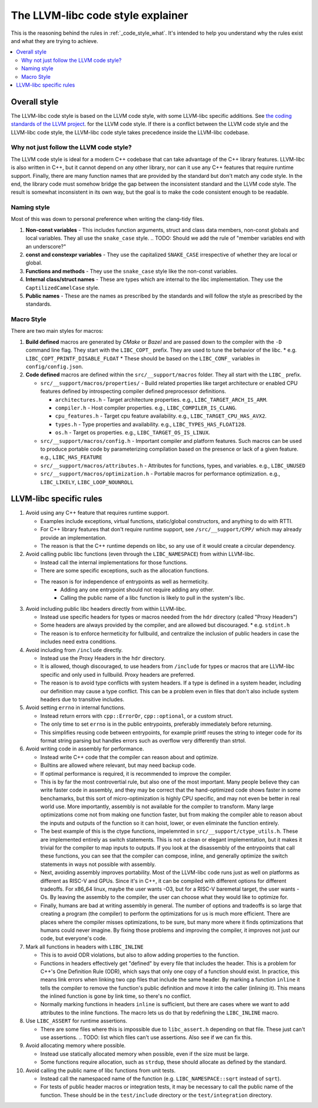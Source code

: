 .. _code_style_why:

==================================
The LLVM-libc code style explainer
==================================

This is the reasoning behind the rules in :ref:`_code_style_what`. It's intended
to help you understand why the rules exist and what they are trying to achieve.

.. contents::
   :depth: 2
   :local:

Overall style
=============

The LLVM-libc code style is based on the LLVM code style, with some
LLVM-libc specific additions. See `the coding standards of the LLVM project
<https://llvm.org/docs/CodingStandards.html>`_. for the LLVM code style. If
there is a conflict between the LLVM code style and the LLVM-libc code style,
the LLVM-libc code style takes precedence inside the LLVM-libc codebase.

Why not just follow the LLVM code style?
----------------------------------------

The LLVM code style is ideal for a modern C++ codebase that can take advantage
of the C++ library features. LLVM-libc is also written in C++, but it cannot
depend on any other library, nor can it use any C++ features that require
runtime support. Finally, there are many function names that are provided
by the standard but don't match any code style. In the end, the library code
must somehow bridge the gap between the inconsistent standard and the LLVM
code style. The result is somewhat inconsistent in its own way, but the goal
is to make the code consistent enough to be readable.


Naming style
------------

Most of this was down to personal preference when writing the clang-tidy files.

#. **Non-const variables** - This includes function arguments, struct and
   class data members, non-const globals and local variables. They all use the
   ``snake_case`` style.
   .. TODO: Should we add the rule of "member variables end with an underscore?"
#. **const and constexpr variables** - They use the capitalized
   ``SNAKE_CASE`` irrespective of whether they are local or global.
#. **Functions and methods** - They use the ``snake_case`` style like the
   non-const variables.
#. **Internal class/struct names** - These are types which are internal to the
   libc implementation. They use the ``CaptilizedCamelCase`` style.
#. **Public names** - These are the names as prescribed by the standards and
   will follow the style as prescribed by the standards.

Macro Style
-----------

There are two main styles for macros:

#. **Build defined** macros are generated by `CMake` or `Bazel` and are passed
   down to the compiler with the ``-D`` command line flag. They start with the
   ``LIBC_COPT_`` prefix. They are used to tune the behavior of the libc.
   * e.g. ``LIBC_COPT_PRINTF_DISABLE_FLOAT``
   * These should be based on the ``LIBC_CONF_`` variables in ``config/config.json``.

#. **Code defined** macros are defined within the ``src/__support/macros``
   folder. They all start with the ``LIBC_`` prefix.

   * ``src/__support/macros/properties/`` - Build related properties like
     target architecture or enabled CPU features defined by introspecting
     compiler defined preprocessor definitions.

     * ``architectures.h`` - Target architecture properties.
       e.g., ``LIBC_TARGET_ARCH_IS_ARM``.
     * ``compiler.h`` - Host compiler properties.
       e.g., ``LIBC_COMPILER_IS_CLANG``.
     * ``cpu_features.h`` - Target cpu feature availability.
       e.g., ``LIBC_TARGET_CPU_HAS_AVX2``.
     * ``types.h`` - Type properties and availability.
       e.g., ``LIBC_TYPES_HAS_FLOAT128``.
     * ``os.h`` - Target os properties.
       e.g., ``LIBC_TARGET_OS_IS_LINUX``.

   * ``src/__support/macros/config.h`` - Important compiler and platform
     features. Such macros can be used to produce portable code by
     parameterizing compilation based on the presence or lack of a given
     feature. e.g., ``LIBC_HAS_FEATURE``
   * ``src/__support/macros/attributes.h`` - Attributes for functions, types,
     and variables. e.g., ``LIBC_UNUSED``
   * ``src/__support/macros/optimization.h`` - Portable macros for performance
     optimization. e.g., ``LIBC_LIKELY``, ``LIBC_LOOP_NOUNROLL``


LLVM-libc specific rules
========================

#. Avoid using any C++ feature that requires runtime support.

   * Examples include exceptions, virtual functions, static/global constructors,
     and anything to do with RTTI.
   * For C++ library features that don't require runtime support, see
     ``/src/__support/CPP/`` which may already provide an implementation.
   * The reason is that the C++ runtime depends on libc, so any use of it would
     create a circular dependency.

#. Avoid calling public libc functions (even through the ``LIBC_NAMESPACE``) from
   within LLVM-libc.

   * Instead call the internal implementations for those functions.
   * There are some specific exceptions, such as the allocation functions.
   * The reason is for independence of entrypoints as well as hermeticity.
      * Adding any one entrypoint should not require adding any other.
      * Calling the public name of a libc function is likely to pull in the
        system's libc.

#. Avoid including public libc headers directly from within LLVM-libc.

   * Instead use specific headers for types or macros needed from the ``hdr``
     directory (called "Proxy Headers")
   * Some headers are always provided by the compiler, and are allowed but
     discouraged.
     * e.g. ``stdint.h``
   * The reason is to enforce hermeticity for fullbuild, and centralize the
     inclusion of public headers in case the includes need extra conditions.

   .. TODO: add a doc on proxy headers.

#. Avoid including from ``/include`` directly.

   * Instead use the Proxy Headers in the ``hdr`` directory.
   * It is allowed, though discouraged, to use headers from ``/include`` for
     types or macros that are LLVM-libc specific and only used in fullbuild.
     Proxy headers are preferred.
   * The reason is to avoid type conflicts with system headers. If a type is
     defined in a system header, including our definition may cause a type
     conflict. This can be a problem even in files that don't also include
     system headers due to transitive includes.

#. Avoid setting ``errno`` in internal functions.

   * Instead return errors with ``cpp::ErrorOr``, ``cpp::optional``, or a custom
     struct.
   * The only time to set ``errno`` is in the public entrypoints, preferably
     immediately before returning.
   * This simplifies reusing code between entrypoints, for example printf reuses
     the string to integer code for its format string parsing but handles errors
     such as overflow very differently than strtol.

#. Avoid writing code in assembly for performance.

   * Instead write C++ code that the compiler can reason about and optimize.
   * Builtins are allowed where relevant, but may need backup code.
   * If optimal performance is required, it is recommended to improve the
     compiler.
   * This is by far the most controvertial rule, but also one of the most
     important. Many people believe they can write faster code in assembly,
     and they may be correct that the hand-optimized code shows faster in some
     benchamarks, but this sort of micro-optimization is highly CPU specific,
     and may not even be better in real world use. More importantly, assembly is
     not available for the compiler to transform. Many large optimizations come
     not from making one function faster, but from making the compiler able to
     reason about the inputs and outputs of the function so it can hoist, lower,
     or even eliminate the function entirely.
   * The best example of this is the ctype functions, impelemnted in
     ``src/__support/ctype_utils.h``. These are implemented entirely as switch
     statements. This is not a clean or elegant implementation, but it makes it
     trivial for the compiler to map inputs to outputs. If you look at the
     disassembly of the entrypoints that call these functions, you can see that
     the compiler can compose, inline, and generally optimize the switch
     statements in ways not possible with assembly.
   * Next, avoiding assembly improves portability. Most of the LLVM-libc
     code runs just as well on platforms as different as RISC-V and GPUs. Since
     it's in C++, it can be compiled with different options for different
     tradeoffs. For x86_64 linux, maybe the user wants -O3, but for a RISC-V
     baremetal target, the user wants -Os. By leaving the assembly to the
     compiler, the user can choose what they would like to optimize for.
   * Finally, humans are bad at writing assembly in general. The number of
     options and tradeoffs is so large that creating a program (the compiler)
     to perform the optimizations for us is much more efficient. There are
     places where the compiler misses optimizations, to be sure, but many more
     where it finds optimizations that humans could never imagine. By fixing
     those problems and improving the compiler, it improves not just our code,
     but everyone's code.

#. Mark all functions in headers with ``LIBC_INLINE``

   * This is to avoid ODR violations, but also to allow adding properties to
     the function.
   * Functions in headers effectively get "defined" by every file that includes
     the header. This is a problem for C++'s One Definition Rule (ODR), which
     says that only one copy of a function should exist. In practice, this means
     link errors when linking two cpp files that include the same header. By
     marking a function ``inline`` it tells the compiler to remove the
     function's public definition and move it into the caller (inlining it).
     This means the inlined function is gone by link time, so there's no
     conflict.
   * Normally marking functions in headers ``inline`` is sufficient, but there
     are cases where we want to add attributes to the inline functions. The
     macro lets us do that by redefining the ``LIBC_INLINE`` macro.

#. Use ``LIBC_ASSERT`` for runtime assertions.

   * There are some files where this is impossible due to ``libc_assert.h``
     depending on that file. These just can't use assertions.
     .. TODO: list which files can't use assertions. Also see if we can fix this.

#. Avoid allocating memory where possible.

   * Instead use statically allocated memory when possible, even if the size
     must be large.
   * Some functions require allocation, such as ``strdup``, these should
     allocate as defined by the standard.


#. Avoid calling the public name of libc functions from unit tests.

   * Instead call the namespaced name of the function (e.g.
     ``LIBC_NAMESPACE::sqrt`` instead of ``sqrt``).
   * For tests of public header macros or integration tests, it may be necessary
     to call the public name of the function. These should be in the
     ``test/include`` directory or the ``test/integration`` directory.
